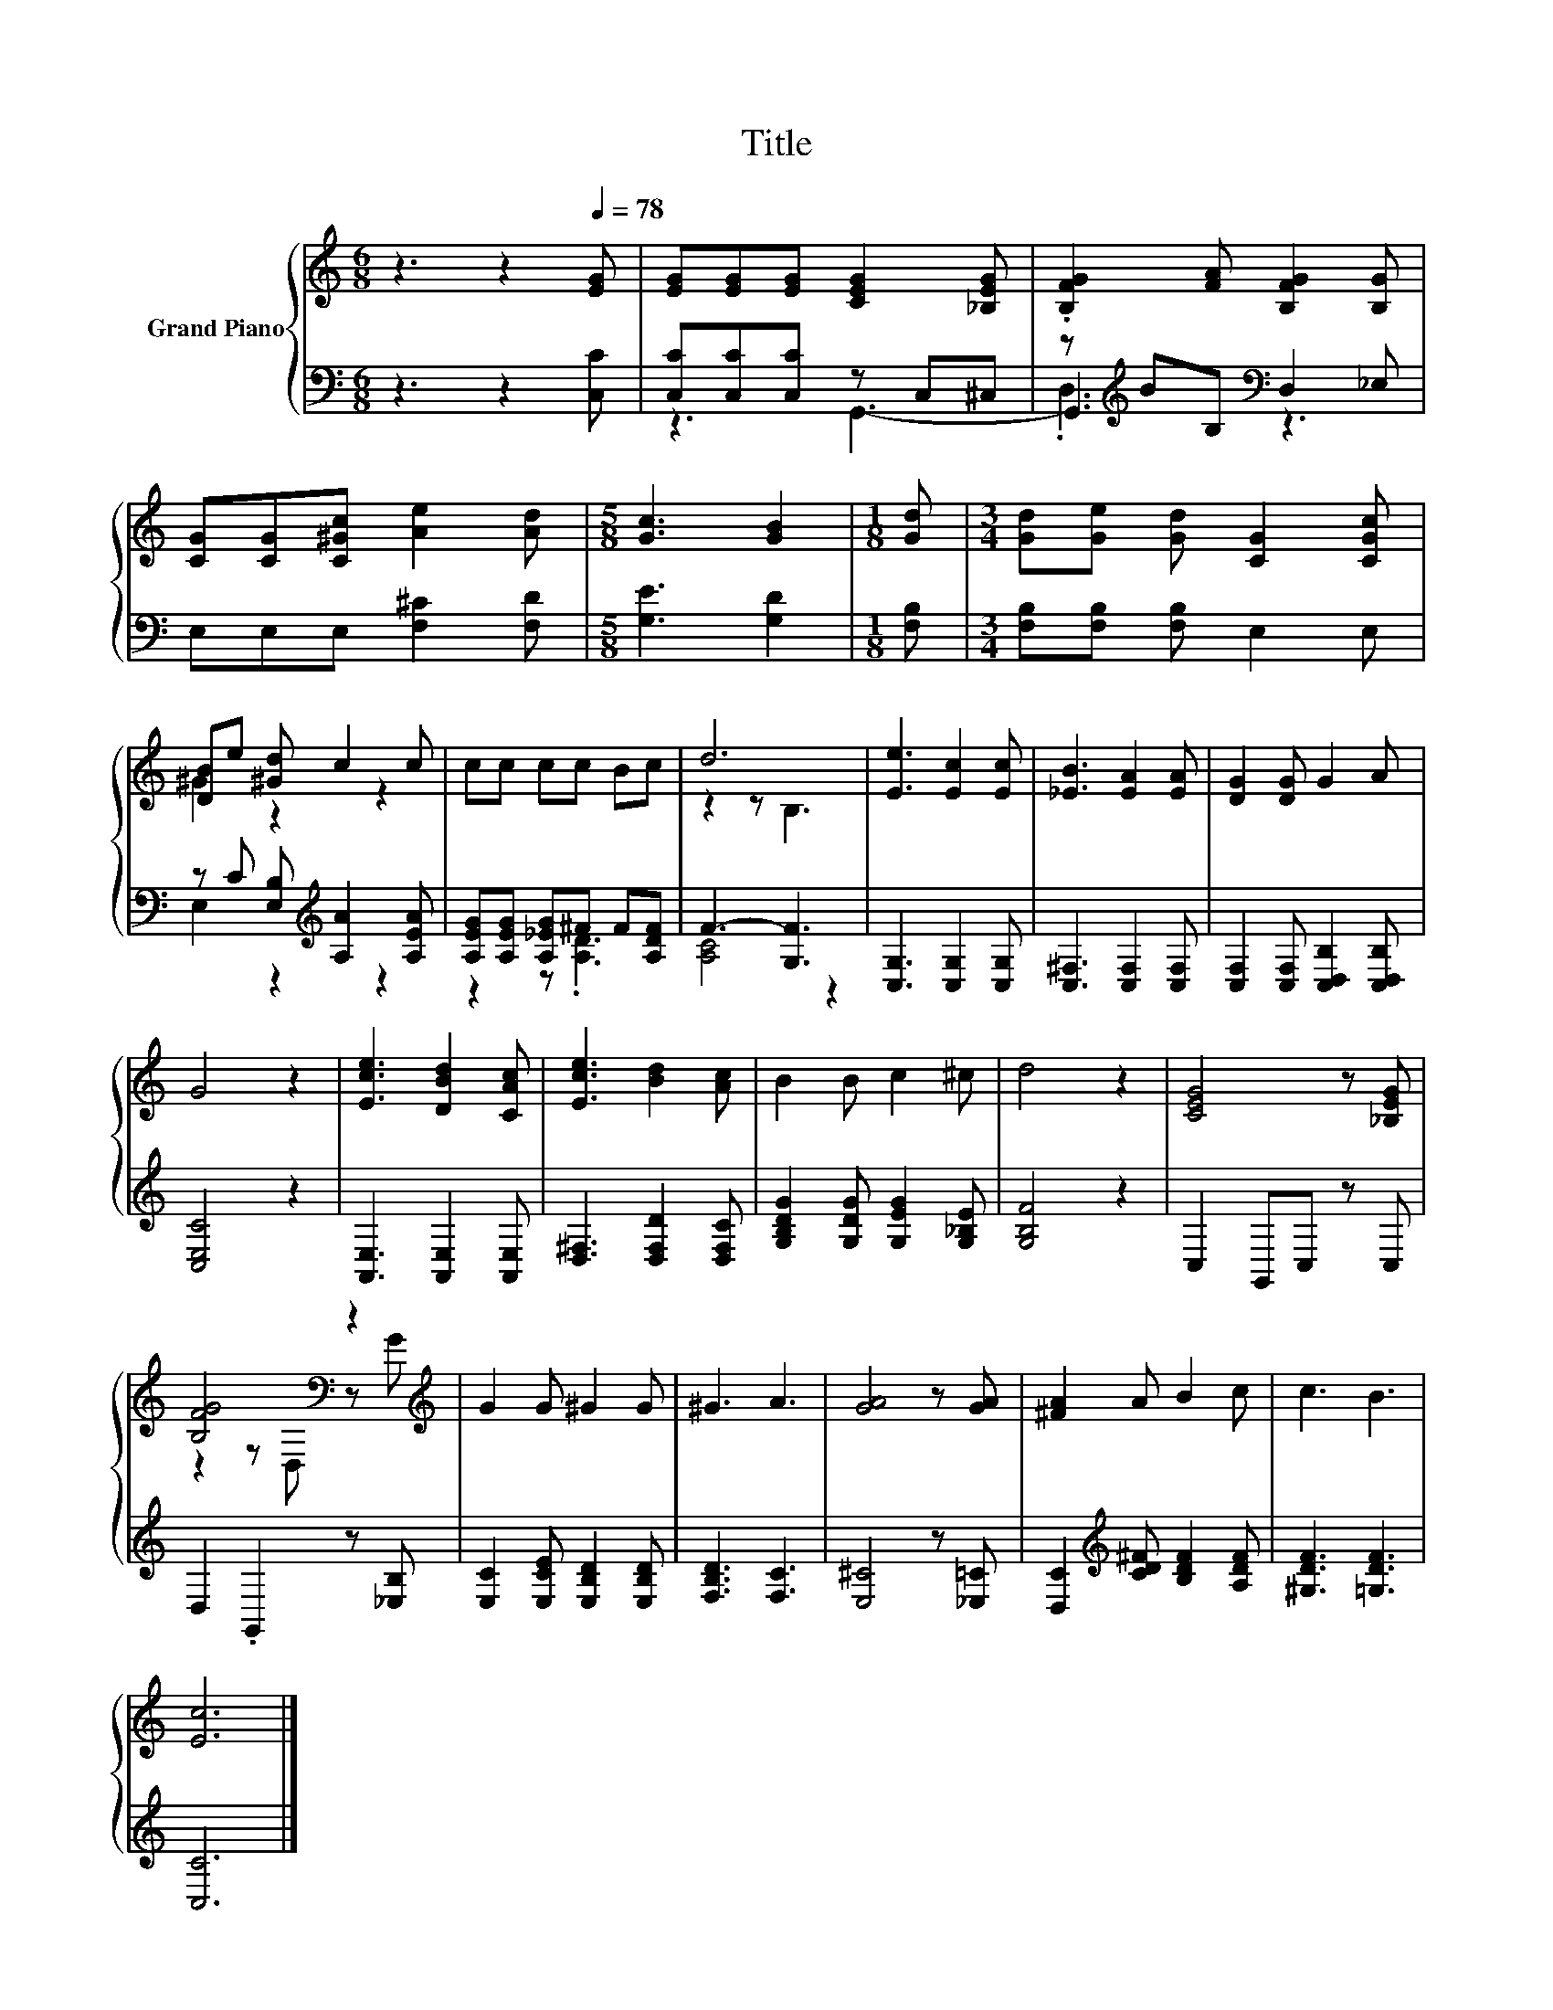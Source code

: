 X:1
T:Title
%%score { ( 1 5 ) | ( 2 3 4 ) }
L:1/8
M:6/8
K:C
V:1 treble nm="Grand Piano"
V:5 treble 
V:2 bass 
V:3 bass 
V:4 bass 
V:1
 z3 z2[Q:1/4=78] [EG] | [EG][EG][EG] [CEG]2 [_B,EG] | .[B,FG]2 [FA] [B,FG]2 [B,G] | %3
 [CG][CG][C^Gc] [Ae]2 [Ad] |[M:5/8] [Gc]3 [GB]2 |[M:1/8] [Gd] |[M:3/4] [Gd][Ge] [Gd] [CG]2 [CGc] | %7
 [DB]e [^Gd] c2 c | cc cc Bc | d6 | [Ee]3 [Ec]2 [Ec] | [_EB]3 [EA]2 [EA] | [DG]2 [DG] G2 A | %13
 G4 z2 | [Ece]3 [DBd]2 [CAc] | [Ece]3 [Bd]2 [Ac] | B2 B c2 ^c | d4 z2 | [CEG]4 z [_B,EG] | %19
 [B,FG]4[K:bass] z2[K:treble] | G2 G ^G2 G | ^G3 A3 | [GA]4 z [GA] | [^FA]2 A B2 c | c3 B3 | %25
 [Ec]6 |] %26
V:2
 z3 z2 [C,C] | [C,C][C,C][C,C] z C,^C, | z[K:treble] BB,[K:bass] D,2 _E, | E,E,E, [F,^C]2 [F,D] | %4
[M:5/8] [G,E]3 [G,D]2 |[M:1/8] [F,B,] |[M:3/4] [F,B,][F,B,] [F,B,] E,2 E, | %7
 z C [E,B,][K:treble] [A,A]2 [A,EA] | [A,EG][A,EG] [A,_EG]^F F[A,DF] | F3- [G,F]3 | %10
 [C,G,]3 [C,G,]2 [C,G,] | [C,^F,]3 [C,F,]2 [C,F,] | [C,F,]2 [C,F,] [C,D,B,]2 [C,D,B,] | %13
 [C,E,C]4 z2 | [A,,E,]3 [A,,E,]2 [A,,E,] | [D,^F,]3 [D,F,D]2 [D,F,C] | %16
 [G,B,DG]2 [G,DG] [G,EG]2 [G,_B,E] | [G,B,F]4 z2 | C,2 G,,C, z C, | D,2 .G,,2 z [_E,B,] | %20
 [E,C]2 [E,CE] [E,B,D]2 [E,B,D] | [F,B,D]3 [F,C]3 | [E,^C]4 z [_E,=C] | %23
 [D,C]2[K:treble] [CD^F] [B,DF]2 [A,DF] | [^G,DF]3 [=G,DF]3 | [C,C]6 |] %26
V:3
 x6 | z3 G,,3- | G,,3[K:treble][K:bass] z3 | x6 |[M:5/8] x5 |[M:1/8] x |[M:3/4] x6 | %7
 x3[K:treble] x3 | x6 | x6 | x6 | x6 | x6 | x6 | x6 | x6 | x6 | x6 | x6 | x6 | x6 | x6 | x6 | %23
 x2[K:treble] x4 | x6 | x6 |] %26
V:4
 x6 | x6 | .D,3[K:treble][K:bass] z3 | x6 |[M:5/8] x5 |[M:1/8] x |[M:3/4] x6 | %7
 E,2 z2[K:treble] z2 | z2 z .[A,D]3 | [A,C]4 z2 | x6 | x6 | x6 | x6 | x6 | x6 | x6 | x6 | x6 | x6 | %20
 x6 | x6 | x6 | x2[K:treble] x4 | x6 | x6 |] %26
V:5
 x6 | x6 | x6 | x6 |[M:5/8] x5 |[M:1/8] x |[M:3/4] x6 | ^G2 z2 z2 | x6 | z2 z B,3 | x6 | x6 | x6 | %13
 x6 | x6 | x6 | x6 | x6 | x6 | z2 z[K:bass] D, z[K:treble] G | x6 | x6 | x6 | x6 | x6 | x6 |] %26

